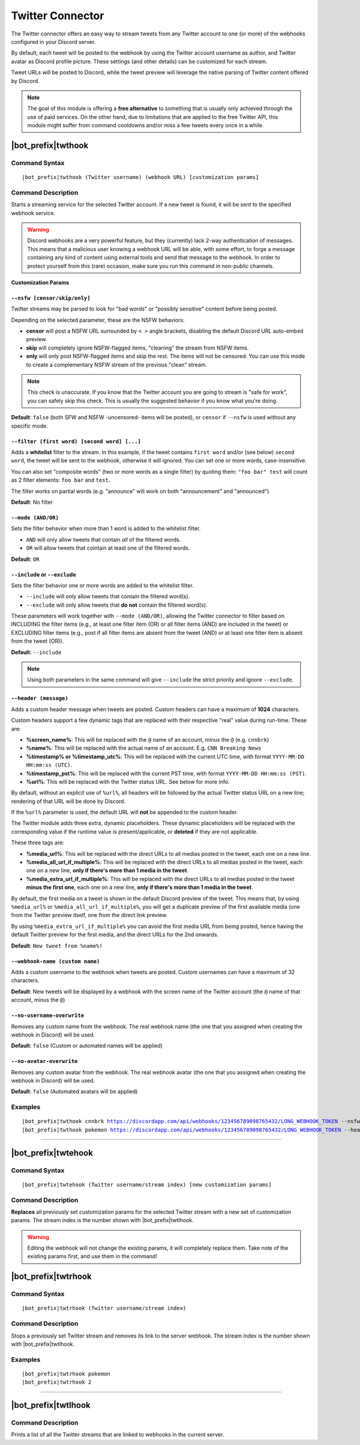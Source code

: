 *****************
Twitter Connector
*****************

The Twitter connector offers an easy way to stream tweets from any Twitter account to one (or more) of the webhooks configured in your Discord server.

.. seealso::
    In order to better understand this module (and the rest of the connector modules), it's very important that you are familiar with Discord webhooks. For more details about this Discord feature, please take a look at `this official guide <https://support.discordapp.com/hc/en-us/articles/228383668-Intro-to-Webhooks>`_.

By default, each tweet will be posted to the webhook by using the Twitter account username as author, and Twitter avatar as Discord profile picture. These settings (and other details) can be customized for each stream.

Tweet URLs will be posted to Discord, while the tweet preview will leverage the native parsing of Twitter content offered by Discord.

.. note::
    The goal of this module is offering a **free alternative** to something that is usually only achieved through the use of paid services. On the other hand, due to limitations that are applied to the free Twitter API, this module might suffer from command cooldowns and/or miss a few tweets every once in a while.
    
    
|bot_prefix|\ twthook
---------------------

Command Syntax
^^^^^^^^^^^^^^
.. parsed-literal::

    |bot_prefix|\ twthook (Twitter username) (webhook URL) [customization params]
    
Command Description
^^^^^^^^^^^^^^^^^^^
Starts a streaming service for the selected Twitter account. If a new tweet is found, it will be sent to the specified webhook service.

.. warning::
    Discord webhooks are a very powerful feature, but they (currently) lack 2-way authentication of messages. This means that a malicious user knowing a webhook URL will be able, with some effort, to forge a message containing any kind of content using external tools and send that message to the webhook.
    In order to protect yourself from this (rare) occasion, make sure you run this command in non-public channels.

**Customization Params**

``--nsfw [censor/skip/only]``
"""""""""""""""""""""""""""""

Twitter streams may be parsed to look for "bad words" or "possibly sensitive" content before being posted.

Depending on the selected parameter, these are the NSFW behaviors:

* **censor** will post a NSFW URL surrounded by ``< >`` angle brackets, disabling the default Discord URL auto-embed preview.
* **skip** will completely ignore NSFW-flagged items, "cleaning" the stream from NSFW items.
* **only** will only post NSFW-flagged items and skip the rest. The items will not be censored. You can use this mode to create a complementary NSFW stream of the previous "clean" stream.

.. note::
    This check is unaccurate. If you know that the Twitter account you are going to stream is "safe for work", you can safely skip this check. This is usually the suggested behavior if you know what you're doing.

**Default**: ``false`` (both SFW and NSFW -uncensored- items will be posted), or ``censor`` if ``--nsfw`` is used without any specific mode.

``--filter (first word) [second word] [...]``
"""""""""""""""""""""""""""""""""""""""""""""

Adds a **whitelist** filter to the stream. In this example, if the tweet contains ``first word`` and/or (see below) ``second word``, the tweet will be sent to the webhook, otherwise it will ignored. You can set one or more words, case-insensitive.

You can also set "composite words" (two or more words as a single filter) by quoting them: ``"foo bar" test`` will count as 2 filter elements: ``foo bar`` and ``test``.

The filter works on partial words (e.g. "announce" will work on both "announcement" and "announced").

**Default**: No filter

``--mode (AND/OR)``
"""""""""""""""""""

Sets the filter behavior when more than 1 word is added to the whitelist filter.

* ``AND`` will only allow tweets that contain *all* of the filtered words.
* ``OR`` will allow tweets that cointain at least one of the filtered words.

**Default**: ``OR``

``--include`` or ``--exclude``
""""""""""""""""""""""""""""""

Sets the filter behavior one or more words are added to the whitelist filter.

* ``--include`` will only allow tweets that contain the filtered word(s).
* ``--exclude`` will only allow tweets that **do not** contain the filtered word(s).

These parameters will work together with ``--mode (AND/OR)``, allowing the Twitter connector to filter based on INCLUDING the filter items (e.g., at least one filter item (OR) or all filter items (AND) are included in the tweet) or EXCLUDING filter items (e.g., post if all filter items are absent from the tweet (AND) or at least one filter item is absent from the tweet (OR)).

**Default**: ``--include``

.. note::
    Using both parameters in the same command will give ``--include`` the strict priority and ignore ``--exclude``.

``--header (message)``
""""""""""""""""""""""

Adds a custom header message when tweets are posted. Custom headers can have a maximum of **1024** characters.

Custom headers support a few dynamic tags that are replaced with their respective "real" value during run-time. These are:

* **%screen\_name%**: This will be replaced with the ``@`` name of an account, minus the ``@`` (e.g. ``cnnbrk``)
* **%name%**: This will be replaced with the actual name of an account. E.g. ``CNN Breaking News``
* **%timestamp% or %timestamp\_utc%**: This will be replaced with the current UTC time, with format ``YYYY-MM-DD HH:mm:ss (UTC)``.
* **%timestamp\_pst%**: This will be replaced with the current PST time, with format ``YYYY-MM-DD HH:mm:ss (PST)``.
* **%url%**: This will be replaced with the Twitter status URL. See below for more info.

By default, without an explicit use of ``%url%``, all headers will be followed by the actual Twitter status URL on a new line; rendering of that URL will be done by Discord.

If the ``%url%`` parameter is used, the default URL will **not** be appended to the custom header.

The Twitter module adds three extra, dynamic placeholders. These dynamic placeholders will be replaced with the corresponding value if the runtime value is present/applicable, or **deleted** if they are not applicable.

These three tags are:

* **%media\_url%**: This will be replaced with the direct URLs to all medias posted in the tweet, each one on a new line.
* **%media\_all\_url\_if\_multiple%**: This will be replaced with the direct URLs to all medias posted in the tweet, each one on a new line, **only if there's more than 1 media in the tweet**.
* **%media\_extra\_url\_if\_multiple%**: This will be replaced with the direct URLs to all medias posted in the tweet **minus the first one**, each one on a new line, **only if there's more than 1 media in the tweet**.

By default, the first media on a tweet is shown in the default Discord preview of the tweet. This means that, by using ``%media_url%`` or ``%media_all_url_if_multiple%``, you will get a duplicate preview of the first available media (one from the Twitter preview itself, one from the direct link preview.

By using ``%media_extra_url_if_multiple%`` you can avoid the first media URL from being posted, hence having the default Twitter preview for the first media, and the direct URLs for the 2nd onwards.

**Default**: ``New tweet from %name%!``

``--webhook-name (custom name)``
""""""""""""""""""""""""""""""""

Adds a custom username to the webhook when tweets are posted. Custom usernames can have a maximum of 32 characters.

**Default**: New tweets will be displayed by a webhook with the screen name of the Twitter account (the ``@`` name of that account, minus the ``@``)

``--no-username-overwrite``
"""""""""""""""""""""""""""

Removes any custom name from the webhook. The real webhook name (the one that you assigned when creating the webhook in Discord) will be used.

**Default**: ``false`` (Custom or automated names will be applied)

``--no-avatar-overwrite``
"""""""""""""""""""""""""

Removes any custom avatar from the webhook. The real webhook avatar (the one that you assigned when creating the webhook in Discord) will be used.

**Default**: ``false`` (Automated avatars will be applied)

Examples
^^^^^^^^
.. parsed-literal::

    |bot_prefix|\ twthook cnnbrk https://discordapp.com/api/webhooks/123456789098765432/LONG_WEBHOOK_TOKEN --nsfw
    |bot_prefix|\ twthook pokemon https://discordapp.com/api/webhooks/123456789098765432/LONG_WEBHOOK_TOKEN --header A wild tweet appeared!

....

|bot_prefix|\ twtehook
----------------------

Command Syntax
^^^^^^^^^^^^^^
.. parsed-literal::

    |bot_prefix|\ twtehook (Twitter username/stream index) [new customization params]

Command Description
^^^^^^^^^^^^^^^^^^^
**Replaces** all previously set customization params for the selected Twitter stream with a new set of customization params. The stream index is the number shown with |bot_prefix|\ twtlhook.

.. warning::
    Editing the webhook will not change the existing params, it will completely replace them. Take note of the existing params first, and use them in the command!

|bot_prefix|\ twtrhook
----------------------

Command Syntax
^^^^^^^^^^^^^^
.. parsed-literal::

    |bot_prefix|\ twtrhook (Twitter username/stream index)

Command Description
^^^^^^^^^^^^^^^^^^^
Stops a previously set Twitter stream and removes its link to the server webhook. The stream index is the number shown with |bot_prefix|\ twtlhook.

Examples
^^^^^^^^
.. parsed-literal::

    |bot_prefix|\ twtrhook pokemon
    |bot_prefix|\ twtrhook 2

....

|bot_prefix|\ twtlhook
----------------------
    
Command Description
^^^^^^^^^^^^^^^^^^^
Prints a list of all the Twitter streams that are linked to webhooks in the current server.
